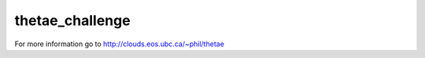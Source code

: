 thetae_challenge
================

For more information go to http://clouds.eos.ubc.ca/~phil/thetae
